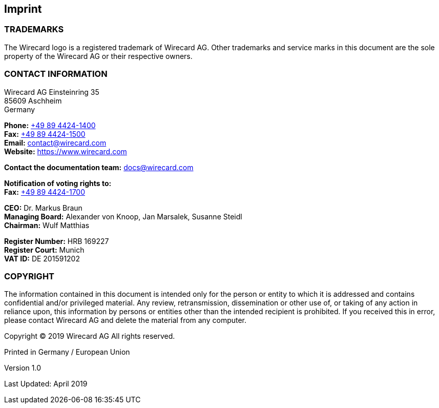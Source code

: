 [#Imprint]
== Imprint

[#Imprint_Trademarks]
=== TRADEMARKS

The Wirecard logo is a registered trademark of Wirecard AG. Other trademarks
and service marks in this document are the sole property of the Wirecard AG or
their respective owners.

[#Imprint_Contact]
[discrete]
=== CONTACT INFORMATION

Wirecard AG
Einsteinring 35 +
85609 Aschheim +
Germany

*Phone:* link:tel:+498944241400[+49 89 4424-1400]  +
*Fax:* link:tel:+498944241500[+49 89 4424-1500] +
*Email:* contact@wirecard.com +
*Website:* https://www.wirecard.com +

*Contact the documentation team:* docs@wirecard.com


*Notification of voting rights to:* +
*Fax:* link:tel:+498944241700[+49 89 4424-1700]

*CEO:* Dr. Markus Braun +
*Managing Board:* Alexander von Knoop, Jan Marsalek, Susanne Steidl +
*Chairman:* Wulf Matthias +

*Register Number:* HRB 169227 +
*Register Court:* Munich +
*VAT ID:* DE 201591202

[#Imprint_Contact]
[discrete]
=== COPYRIGHT

The information contained in this document is intended only for the person or entity to which it is addressed and contains confidential and/or privileged material. Any review, retransmission, dissemination or other use of, or taking of any action in reliance upon, this information by persons or entities other than the intended recipient is prohibited. If you received this in error, please contact Wirecard AG and delete the material from any computer.

Copyright © 2019 Wirecard AG All rights reserved.

Printed in Germany / European Union

Version 1.0

Last Updated: April 2019
